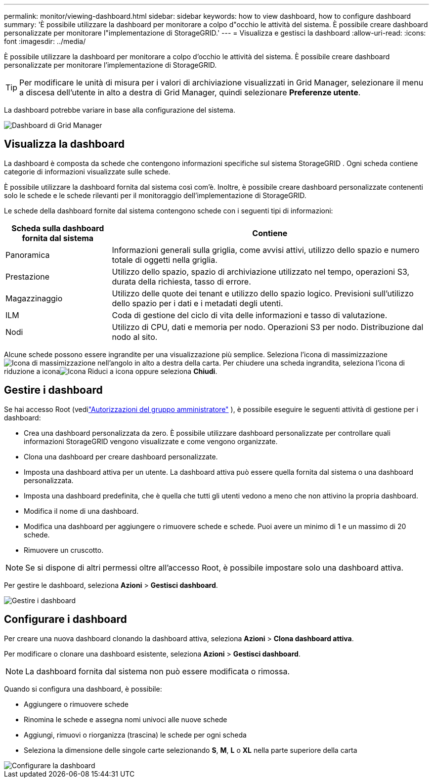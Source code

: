 ---
permalink: monitor/viewing-dashboard.html 
sidebar: sidebar 
keywords: how to view dashboard, how to configure dashboard 
summary: 'È possibile utilizzare la dashboard per monitorare a colpo d"occhio le attività del sistema.  È possibile creare dashboard personalizzate per monitorare l"implementazione di StorageGRID.' 
---
= Visualizza e gestisci la dashboard
:allow-uri-read: 
:icons: font
:imagesdir: ../media/


[role="lead"]
È possibile utilizzare la dashboard per monitorare a colpo d'occhio le attività del sistema.  È possibile creare dashboard personalizzate per monitorare l'implementazione di StorageGRID.


TIP: Per modificare le unità di misura per i valori di archiviazione visualizzati in Grid Manager, selezionare il menu a discesa dell'utente in alto a destra di Grid Manager, quindi selezionare *Preferenze utente*.

La dashboard potrebbe variare in base alla configurazione del sistema.

image::../media/grid_manager_dashboard.png[Dashboard di Grid Manager]



== Visualizza la dashboard

La dashboard è composta da schede che contengono informazioni specifiche sul sistema StorageGRID .  Ogni scheda contiene categorie di informazioni visualizzate sulle schede.

È possibile utilizzare la dashboard fornita dal sistema così com'è.  Inoltre, è possibile creare dashboard personalizzate contenenti solo le schede e le schede rilevanti per il monitoraggio dell'implementazione di StorageGRID.

Le schede della dashboard fornite dal sistema contengono schede con i seguenti tipi di informazioni:

[cols="1a,3a"]
|===
| Scheda sulla dashboard fornita dal sistema | Contiene 


 a| 
Panoramica
 a| 
Informazioni generali sulla griglia, come avvisi attivi, utilizzo dello spazio e numero totale di oggetti nella griglia.



 a| 
Prestazione
 a| 
Utilizzo dello spazio, spazio di archiviazione utilizzato nel tempo, operazioni S3, durata della richiesta, tasso di errore.



 a| 
Magazzinaggio
 a| 
Utilizzo delle quote dei tenant e utilizzo dello spazio logico.  Previsioni sull'utilizzo dello spazio per i dati e i metadati degli utenti.



 a| 
ILM
 a| 
Coda di gestione del ciclo di vita delle informazioni e tasso di valutazione.



 a| 
Nodi
 a| 
Utilizzo di CPU, dati e memoria per nodo.  Operazioni S3 per nodo.  Distribuzione dal nodo al sito.

|===
Alcune schede possono essere ingrandite per una visualizzazione più semplice.  Seleziona l'icona di massimizzazioneimage:../media/icon_dashboard_card_maximize.png["Icona di massimizzazione"] nell'angolo in alto a destra della carta.  Per chiudere una scheda ingrandita, seleziona l'icona di riduzione a iconaimage:../media/icon_dashboard_card_minimize.png["Icona Riduci a icona"] oppure seleziona *Chiudi*.



== Gestire i dashboard

Se hai accesso Root (vedilink:../admin/admin-group-permissions.html["Autorizzazioni del gruppo amministratore"] ), è possibile eseguire le seguenti attività di gestione per i dashboard:

* Crea una dashboard personalizzata da zero.  È possibile utilizzare dashboard personalizzate per controllare quali informazioni StorageGRID vengono visualizzate e come vengono organizzate.
* Clona una dashboard per creare dashboard personalizzate.
* Imposta una dashboard attiva per un utente.  La dashboard attiva può essere quella fornita dal sistema o una dashboard personalizzata.
* Imposta una dashboard predefinita, che è quella che tutti gli utenti vedono a meno che non attivino la propria dashboard.
* Modifica il nome di una dashboard.
* Modifica una dashboard per aggiungere o rimuovere schede e schede.  Puoi avere un minimo di 1 e un massimo di 20 schede.
* Rimuovere un cruscotto.



NOTE: Se si dispone di altri permessi oltre all'accesso Root, è possibile impostare solo una dashboard attiva.

Per gestire le dashboard, seleziona *Azioni* > *Gestisci dashboard*.

image::../media/dashboard_manage.png[Gestire i dashboard]



== Configurare i dashboard

Per creare una nuova dashboard clonando la dashboard attiva, seleziona *Azioni* > *Clona dashboard attiva*.

Per modificare o clonare una dashboard esistente, seleziona *Azioni* > *Gestisci dashboard*.


NOTE: La dashboard fornita dal sistema non può essere modificata o rimossa.

Quando si configura una dashboard, è possibile:

* Aggiungere o rimuovere schede
* Rinomina le schede e assegna nomi univoci alle nuove schede
* Aggiungi, rimuovi o riorganizza (trascina) le schede per ogni scheda
* Seleziona la dimensione delle singole carte selezionando *S*, *M*, *L* o *XL* nella parte superiore della carta


image::../media/dashboard_configure.png[Configurare la dashboard]
